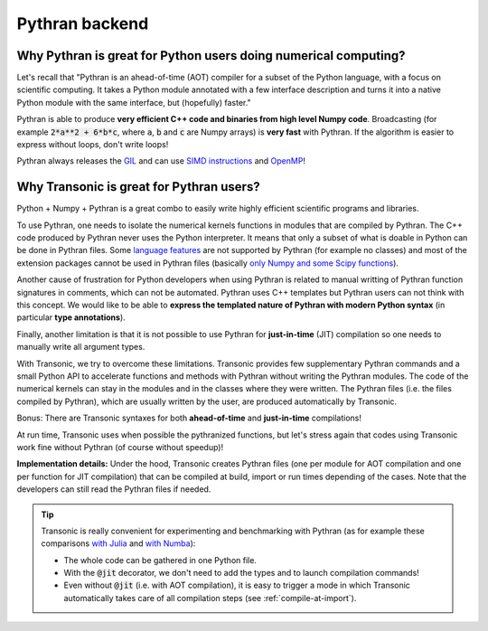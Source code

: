 Pythran backend
===============

Why Pythran is great for Python users doing numerical computing?
----------------------------------------------------------------

Let's recall that "Pythran is an ahead-of-time (AOT) compiler for a subset of
the Python language, with a focus on scientific computing. It takes a Python
module annotated with a few interface description and turns it into a native
Python module with the same interface, but (hopefully) faster."

Pythran is able to produce **very efficient C++ code and binaries from high
level Numpy code**. Broadcasting (for example :code:`2*a**2 + 6*b*c`, where
:code:`a`, :code:`b` and :code:`c` are Numpy arrays) is **very fast** with
Pythran. If the algorithm is easier to express without loops, don't write
loops!

Pythran always releases the `GIL
<https://wiki.python.org/moin/GlobalInterpreterLock>`_ and can use `SIMD
instructions <https://github.com/QuantStack/xsimd>`_ and `OpenMP
<https://www.openmp.org/>`_!

Why Transonic is great for Pythran users?
-----------------------------------------

Python + Numpy + Pythran is a great combo to easily write highly efficient
scientific programs and libraries.

To use Pythran, one needs to isolate the numerical kernels functions in modules
that are compiled by Pythran. The C++ code produced by Pythran never uses the
Python interpreter. It means that only a subset of what is doable in Python can
be done in Pythran files. Some `language features
<https://pythran.readthedocs.io/en/latest/MANUAL.html#disclaimer>`_ are not
supported by Pythran (for example no classes) and most of the extension
packages cannot be used in Pythran files (basically `only Numpy and some Scipy
functions <https://pythran.readthedocs.io/en/latest/SUPPORT.html>`_).

Another cause of frustration for Python developers when using Pythran is
related to manual writting of Pythran function signatures in comments, which
can not be automated. Pythran uses C++ templates but Pythran users can not
think with this concept. We would like to be able to **express the templated
nature of Pythran with modern Python syntax** (in particular **type
annotations**).

Finally, another limitation is that it is not possible to use Pythran for
**just-in-time** (JIT) compilation so one needs to manually write all argument
types.

With Transonic, we try to overcome these limitations. Transonic provides
few supplementary Pythran commands and a small Python API to accelerate
functions and methods with Pythran without writing the Pythran modules. The
code of the numerical kernels can stay in the modules and in the classes where
they were written. The Pythran files (i.e. the files compiled by Pythran),
which are usually written by the user, are produced automatically by
Transonic.

Bonus: There are Transonic syntaxes for both **ahead-of-time** and
**just-in-time** compilations!

At run time, Transonic uses when possible the pythranized functions, but
let's stress again that codes using Transonic work fine without Pythran (of
course without speedup)!

**Implementation details:** Under the hood, Transonic creates Pythran files
(one per module for AOT compilation and one per function for JIT compilation)
that can be compiled at build, import or run times depending of the cases. Note
that the developers can still read the Pythran files if needed.

.. tip ::

  Transonic is really convenient for experimenting and benchmarking with
  Pythran (as for example these comparisons `with Julia
  <https://github.com/fluiddyn/BenchmarksPythonJuliaAndCo/tree/master/JuMicroBenchmarks>`_
  and `with Numba
  <https://transonic.readthedocs.io/en/latest/examples/using_jit.html#comparison-numba-vs-transonic>`__):

  - The whole code can be gathered in one Python file.

  - With the :code:`@jit` decorator, we don't need to add the types and
    to launch compilation commands!

  - Even without :code:`@jit` (i.e. with AOT compilation), it is easy to
    trigger a mode in which Transonic automatically takes care of all
    compilation steps (see :ref:`compile-at-import`).
